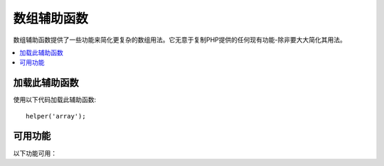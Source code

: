 ################
数组辅助函数
################

数组辅助函数提供了一些功能来简化更复杂的数组用法。它无意于复制PHP提供的任何现有功能-除非要大大简化其用法。

.. contents::
    :local:

加载此辅助函数
===================

使用以下代码加载此辅助函数::

	helper('array');

可用功能
===================

以下功能可用：

..  php:function:: dot_array_search(string $search, array $values)

    :param  string  $search: 描述如何搜索数组的点号字符串
    :param  array   $values: 搜索的数组
    :returns: 在数组中找到的值，或者为null
    :rtype: mixed

    此方法允许您使用点符号在数组中搜索特定键，并允许使用'*'通配符。给定以下数组::

        $data = [
            'foo' => [
                'buzz' => [
                    'fizz' => 11
                ],
                'bar' => [
                    'baz' => 23
                ]
            ]
        ]

    我们可以使用搜索字符串 "foo.bar.baz" 来定位 ``fizz`` 的值。同样，可以使用 "foo.bar.baz" 找到 ``baz`` 的值::

        // 返回: 11
        $fizz = dot_array_search('foo.buzz.fizz', $data);

        // 返回: 23
        $baz = dot_array_search('foo.bar.baz', $data);

    您可以使用星号作为通配符来替换任何段。找到后，它将搜索所有子节点，直到找到为止。如果您不知道这些值，或者您的值具有数字索引，这将很方便::

        // 返回: 23
        $baz = dot_array_search('foo.*.baz', $data);
